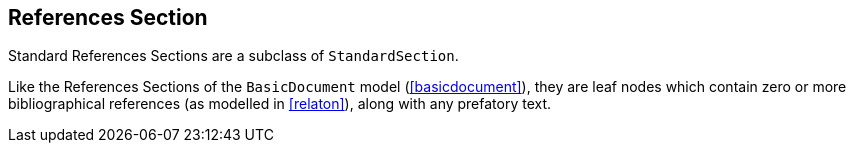 
[[standardsreferencessection]]
== References Section

Standard References Sections are a subclass of `StandardSection`.

Like the References Sections of the `BasicDocument` model
(<<basicdocument>>), they are leaf nodes which contain zero or more
bibliographical references (as modelled in <<relaton>>), along with
any prefatory text.
